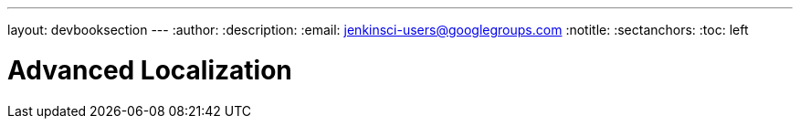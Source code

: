 ---
layout: devbooksection
---
:author:
:description:
:email: jenkinsci-users@googlegroups.com
:notitle:
:sectanchors:
:toc: left

= Advanced Localization

